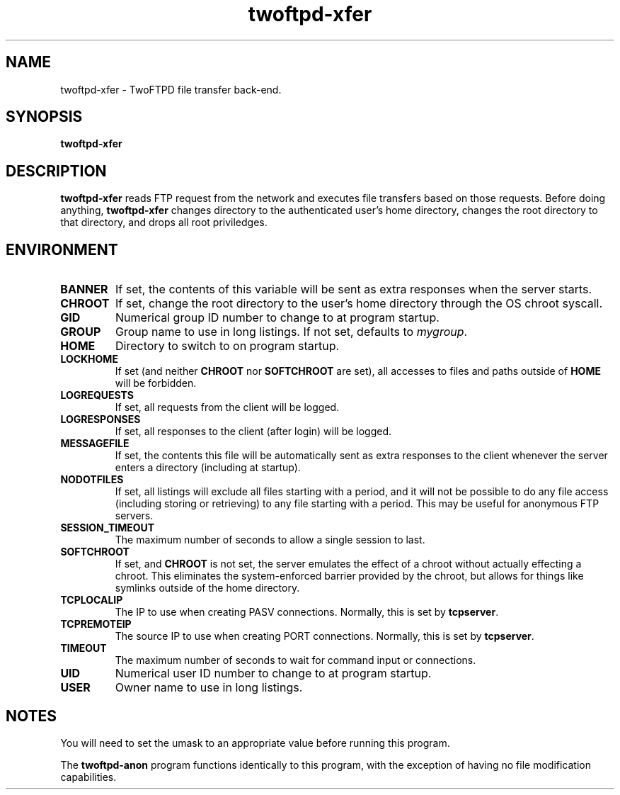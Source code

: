 .TH twoftpd-xfer 1
.SH NAME
twoftpd-xfer \- TwoFTPD file transfer back-end.
.SH SYNOPSIS
.B twoftpd-xfer
.SH DESCRIPTION
.B twoftpd-xfer
reads FTP request from the network and executes file
transfers based on those requests.
Before doing anything,
.B twoftpd-xfer
changes directory to the authenticated user's home directory, changes
the root directory to that directory, and drops all root priviledges.
.SH ENVIRONMENT
.TP
.B BANNER
If set, the contents of this variable will be sent as extra responses when
the server starts.
.TP
.B CHROOT
If set, change the root directory to the user's home directory through
the OS chroot syscall.
.TP
.B GID
Numerical group ID number to change to at program startup.
.TP
.B GROUP
Group name to use in long listings.  If not set, defaults to
.IR mygroup .
.TP
.B HOME
Directory to switch to on program startup.
.TP
.B LOCKHOME
If set (and neither
.B CHROOT
nor
.B SOFTCHROOT
are set), all accesses to files and paths outside of
.B HOME
will be forbidden.
.TP
.B LOGREQUESTS
If set, all requests from the client will be logged.
.TP
.B LOGRESPONSES
If set, all responses to the client (after login) will be logged.
.TP
.B MESSAGEFILE
If set, the contents this file will be automatically sent as extra
responses to the client whenever the server enters a directory
(including at startup).
.TP
.B NODOTFILES
If set, all listings will exclude all files starting with a period,
and it will not be possible to do any file access (including storing
or retrieving) to any file starting with a period.  This may be useful
for anonymous FTP servers.
.TP
.B SESSION_TIMEOUT
The maximum number of seconds to allow a single session to last.
.TP
.B SOFTCHROOT
If set, and
.B CHROOT
is not set, the server emulates the effect of a chroot without
actually effecting a chroot.  This eliminates the system-enforced
barrier provided by the chroot, but allows for things like symlinks
outside of the home directory.
.TP
.B TCPLOCALIP
The IP to use when creating PASV connections.
Normally, this is set by
.BR tcpserver .
.TP
.B TCPREMOTEIP
The source IP to use when creating PORT connections.
Normally, this is set by
.BR tcpserver .
.TP
.B TIMEOUT
The maximum number of seconds to wait for command input or
connections.
.TP
.B UID
Numerical user ID number to change to at program startup.
.TP
.B USER
Owner name to use in long listings.
.SH NOTES
You will need to set the umask to an appropriate value before running
this program.
.P
The
.B twoftpd-anon
program functions identically to this program, with the exception of
having no file modification capabilities.

